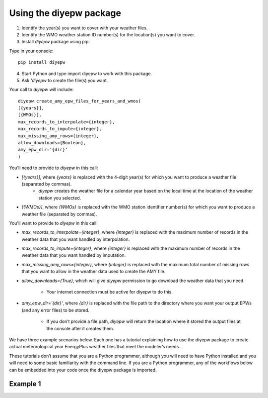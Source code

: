 Using the diyepw package
================================================================

1. Identify the year(s) you want to cover with your weather files.
2. Identify the WMO weather station ID number(s) for the location(s) you want to cover.
3. Install `diyepw` package using pip.

Type in your console:
::

    pip install diyepw
  
4. Start Python and type import diyepw to work with this package.
5. Ask `'diyepw` to create the file(s) you want.
  
Your call to `diyepw` will include:
::
  
     diyepw.create_amy_epw_files_for_years_and_wmos(
     [{years}],
     [{WMOs}], 
     max_records_to_interpolate={integer}, 
     max_records_to_impute={integer}, 
     max_missing_amy_rows={integer}, 
     allow_downloads={Boolean},
     amy_epw_dir=’{dir}’
     )

You'll need to provide to `diyepw` in this call:

- `[{years}]`, where `{years}` is replaced with the 4-digit year(s) for which you want to produce a weather file (separated by commas).
   - `diyepw` creates the weather file for a calendar year based on the local time at the location of the weather station you selected.
- `[{WMOs}]`, where `{WMOs}` is replaced with the WMO station identifier number(s) for which you want to produce a weather file (separated by commas).

You'll want to provide to `diyepw` in this call:

- `max_records_to_interpolate={integer}`, where `{integer}` is replaced with the maximum number of records in the weather data that you want handled by interpolation. 
- `max_records_to_impute={integer}`, where `{integer}` is replaced with the maximum number of records in the weather data that you want handled by imputation. 
- `max_missing_amy_rows={integer}`, where `{integer}` is replaced with the maximum total number of missing rows that you want to allow in the weather data used to create the AMY file. 
- `allow_downloads={True}`, which will give `diyepw` permission to go download the weather data that you need.

   - Your internet connection must be active for diyepw to do this. 
   
- `amy_epw_dir='{dir}'`, where `{dir}` is replaced with the file path to the directory where you want your output EPWs (and any error files) to be stored.

   - If you don’t provide a file path, `diyepw` will return the location where it stored the output files at the console after it creates them.
  
We have three example scenarios below. Each one has a tutorial explaining how to use the diyepw package to create actual meteorological year EnergyPlus weather files that meet the modeler’s needs.

These tutorials don’t assume that you are a Python programmer, although you will need to have Python installed and you will need to some basic familiarity with the command line. If you are a Python programmer, any of the workflows below can be embedded into your code once the diyepw package is imported.
  


Example 1
----------------------------------
